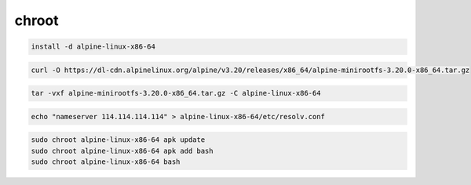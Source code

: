 chroot
================================================================================

.. code-block::

    install -d alpine-linux-x86-64

.. code-block::

    curl -O https://dl-cdn.alpinelinux.org/alpine/v3.20/releases/x86_64/alpine-minirootfs-3.20.0-x86_64.tar.gz

.. code-block::

    tar -vxf alpine-minirootfs-3.20.0-x86_64.tar.gz -C alpine-linux-x86-64

.. code-block::

    echo "nameserver 114.114.114.114" > alpine-linux-x86-64/etc/resolv.conf

.. code-block::

    sudo chroot alpine-linux-x86-64 apk update
    sudo chroot alpine-linux-x86-64 apk add bash
    sudo chroot alpine-linux-x86-64 bash
